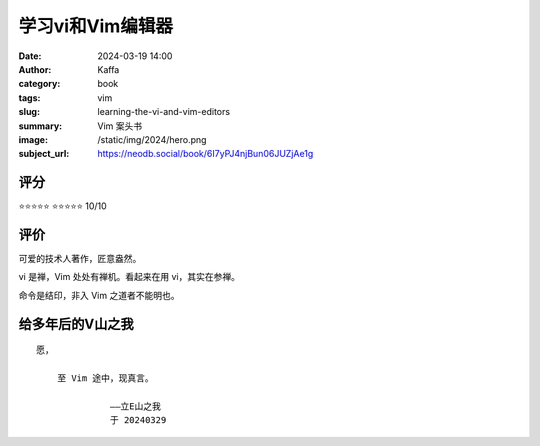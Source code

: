 学习vi和Vim编辑器
########################################################

:date: 2024-03-19 14:00
:author: Kaffa
:category: book
:tags: vim
:slug: learning-the-vi-and-vim-editors
:summary: Vim 案头书
:image: /static/img/2024/hero.png
:subject_url: https://neodb.social/book/6I7yPJ4njBun06JUZjAe1g

评分
====================

⭐⭐⭐⭐⭐
⭐⭐⭐⭐⭐ 10/10


评价
====================

可爱的技术人著作，匠意盎然。

vi 是禅，Vim 处处有禅机。看起来在用 vi，其实在参禅。

命令是结印，非入 Vim 之道者不能明也。

给多年后的V山之我
====================
::

    愿，

        至 Vim 途中，现真言。

                  ——立E山之我
                  于 20240329
